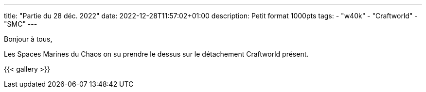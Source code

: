 ---
title: "Partie du 28 déc. 2022"
date: 2022-12-28T11:57:02+01:00
description: Petit format 1000pts
tags:
    - "w40k"
    - "Craftworld"
    - "SMC"
---

Bonjour à tous,

Les Spaces Marines du Chaos on su prendre le dessus sur le détachement Craftworld présent.

{{< gallery >}}
